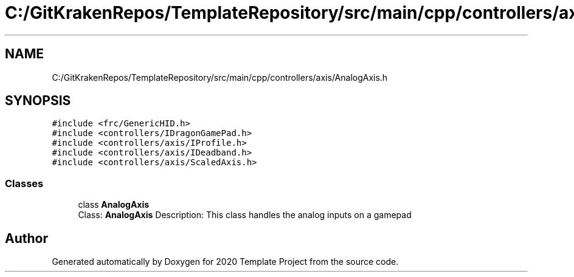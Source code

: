 .TH "C:/GitKrakenRepos/TemplateRepository/src/main/cpp/controllers/axis/AnalogAxis.h" 3 "Thu Oct 31 2019" "2020 Template Project" \" -*- nroff -*-
.ad l
.nh
.SH NAME
C:/GitKrakenRepos/TemplateRepository/src/main/cpp/controllers/axis/AnalogAxis.h
.SH SYNOPSIS
.br
.PP
\fC#include <frc/GenericHID\&.h>\fP
.br
\fC#include <controllers/IDragonGamePad\&.h>\fP
.br
\fC#include <controllers/axis/IProfile\&.h>\fP
.br
\fC#include <controllers/axis/IDeadband\&.h>\fP
.br
\fC#include <controllers/axis/ScaledAxis\&.h>\fP
.br

.SS "Classes"

.in +1c
.ti -1c
.RI "class \fBAnalogAxis\fP"
.br
.RI "Class: \fBAnalogAxis\fP Description: This class handles the analog inputs on a gamepad "
.in -1c
.SH "Author"
.PP 
Generated automatically by Doxygen for 2020 Template Project from the source code\&.
